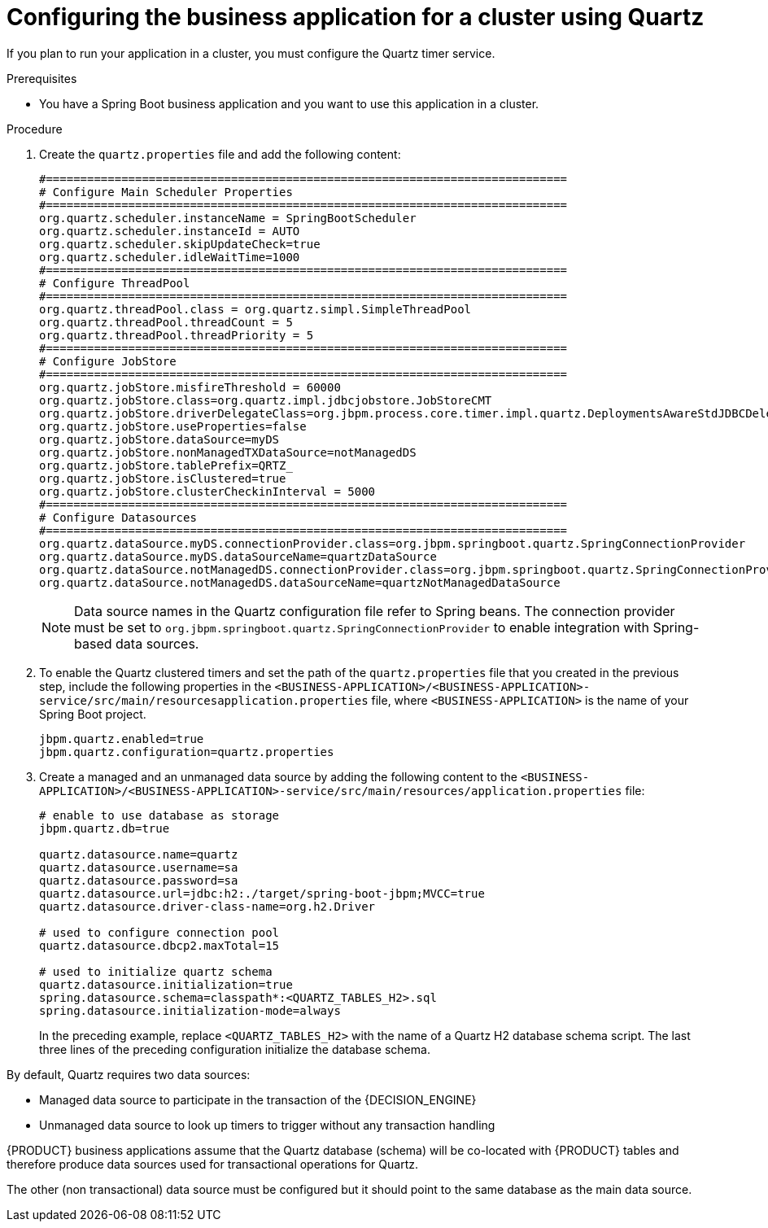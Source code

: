 [id='bus-app-quartz_{context}']
= Configuring the business application for a cluster using Quartz

If you plan to run your application in a cluster, you must configure the Quartz timer service.

.Prerequisites
* You have a Spring Boot business application and you want to use this application in a cluster.

.Procedure

. Create the `quartz.properties` file and add the following content:
+
[source, bash]
----
#============================================================================
# Configure Main Scheduler Properties
#============================================================================
org.quartz.scheduler.instanceName = SpringBootScheduler
org.quartz.scheduler.instanceId = AUTO
org.quartz.scheduler.skipUpdateCheck=true
org.quartz.scheduler.idleWaitTime=1000
#============================================================================
# Configure ThreadPool
#============================================================================
org.quartz.threadPool.class = org.quartz.simpl.SimpleThreadPool
org.quartz.threadPool.threadCount = 5
org.quartz.threadPool.threadPriority = 5
#============================================================================
# Configure JobStore
#============================================================================
org.quartz.jobStore.misfireThreshold = 60000
org.quartz.jobStore.class=org.quartz.impl.jdbcjobstore.JobStoreCMT
org.quartz.jobStore.driverDelegateClass=org.jbpm.process.core.timer.impl.quartz.DeploymentsAwareStdJDBCDelegate
org.quartz.jobStore.useProperties=false
org.quartz.jobStore.dataSource=myDS
org.quartz.jobStore.nonManagedTXDataSource=notManagedDS
org.quartz.jobStore.tablePrefix=QRTZ_
org.quartz.jobStore.isClustered=true
org.quartz.jobStore.clusterCheckinInterval = 5000
#============================================================================
# Configure Datasources
#============================================================================
org.quartz.dataSource.myDS.connectionProvider.class=org.jbpm.springboot.quartz.SpringConnectionProvider
org.quartz.dataSource.myDS.dataSourceName=quartzDataSource
org.quartz.dataSource.notManagedDS.connectionProvider.class=org.jbpm.springboot.quartz.SpringConnectionProvider
org.quartz.dataSource.notManagedDS.dataSourceName=quartzNotManagedDataSource
----

+
[NOTE]
====
Data source names in the Quartz configuration file refer to Spring beans. The connection provider must be set to `org.jbpm.springboot.quartz.SpringConnectionProvider`
to enable integration with Spring-based data sources.
====
. To enable the Quartz clustered timers and set the path of the `quartz.properties` file that you created in the previous step, include the following properties in the `<BUSINESS-APPLICATION>/<BUSINESS-APPLICATION>-service/src/main/resourcesapplication.properties` file, where `<BUSINESS-APPLICATION>` is the name of your Spring Boot project.
+
[source, bash]
----
jbpm.quartz.enabled=true
jbpm.quartz.configuration=quartz.properties
----
. Create a managed and an unmanaged data source by adding the following content to the `<BUSINESS-APPLICATION>/<BUSINESS-APPLICATION>-service/src/main/resources/application.properties` file:
+
[source, bash]
----
# enable to use database as storage
jbpm.quartz.db=true

quartz.datasource.name=quartz
quartz.datasource.username=sa
quartz.datasource.password=sa
quartz.datasource.url=jdbc:h2:./target/spring-boot-jbpm;MVCC=true
quartz.datasource.driver-class-name=org.h2.Driver

# used to configure connection pool
quartz.datasource.dbcp2.maxTotal=15

# used to initialize quartz schema
quartz.datasource.initialization=true
spring.datasource.schema=classpath*:<QUARTZ_TABLES_H2>.sql
spring.datasource.initialization-mode=always
----
+
In the preceding example, replace `<QUARTZ_TABLES_H2>` with the name of a Quartz H2 database schema script. The last three lines of the preceding configuration initialize the
database schema.

By default, Quartz requires two data sources:

* Managed data source to participate in the transaction of the {DECISION_ENGINE}
ifdef::PAM[]
or {PROCESS_ENGINE}
endif::[]
* Unmanaged data source to look up timers to trigger without any transaction handling

{PRODUCT} business applications assume that the Quartz database (schema) will be co-located with {PRODUCT} tables and therefore produce data sources used for transactional operations for Quartz.

The other (non transactional) data source must be configured but it should point
to the same database as the main data source.
